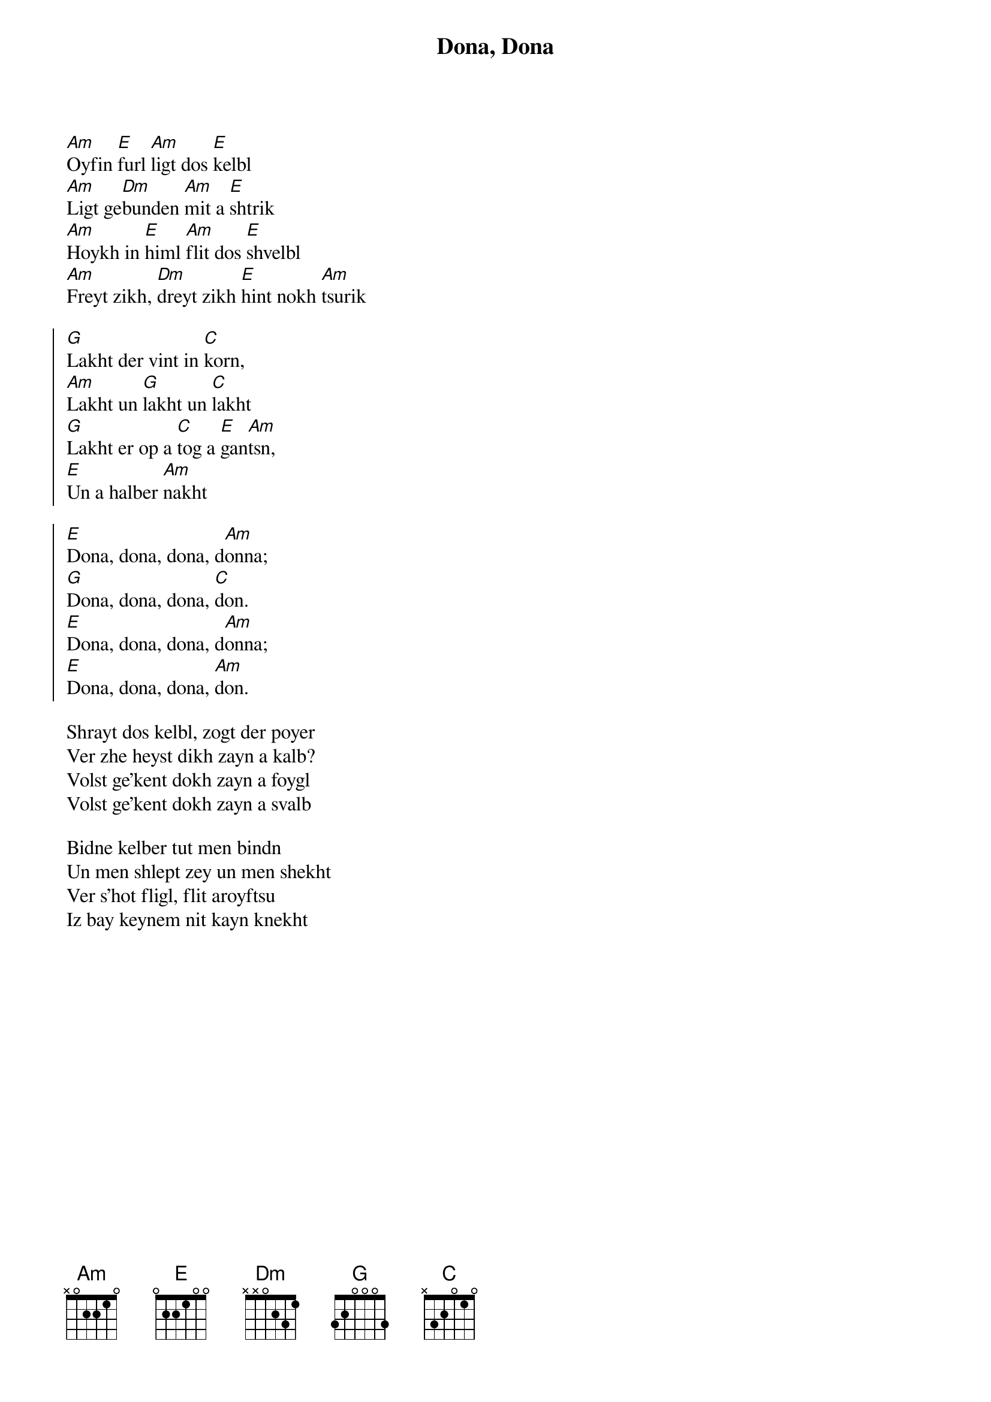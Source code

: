 {title:Dona, Dona}
{columns:2}

[Am]Oyfin [E]furl [Am]ligt dos [E]kelbl
[Am]Ligt ge[Dm]bunden [Am]mit a [E]shtrik
[Am]Hoykh in [E]himl [Am]flit dos [E]shvelbl
[Am]Freyt zikh, [Dm]dreyt zikh [E]hint nokh [Am]tsurik 

{soc}
[G]Lakht der vint in [C]korn,
[Am]Lakht un [G]lakht un [C]lakht
[G]Lakht er op a [C]tog a [E]gan[Am]tsn,
[E]Un a halber [Am]nakht

[E]Dona, dona, dona, d[Am]onna;
[G]Dona, dona, dona, [C]don.
[E]Dona, dona, dona, d[Am]onna;
[E]Dona, dona, dona, [Am]don.
{eoc}

Shrayt dos kelbl, zogt der poyer
Ver zhe heyst dikh zayn a kalb?
Volst ge'kent dokh zayn a foygl
Volst ge'kent dokh zayn a svalb

Bidne kelber tut men bindn
Un men shlept zey un men shekht
Ver s'hot fligl, flit aroyftsu
Iz bay keynem nit kayn knekht
